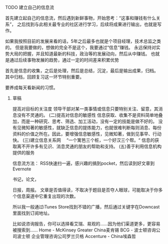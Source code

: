 **** TODO 建立自己的信息流
     首先建立起自己的信息流，然后遇到新鲜事物，开始思考：“这事和赚钱有什么关系”，
     之后找到与此相关最专业的社区进行学习，后续将成果进行输出，也就是写作。

     如果我按照目前的发展来看的话，5年之后最多也就是个项目经理，技术总监之类的。
     但是我要做的，想做的完全不是这个，我要通过“信息”赚钱。
     永远保持对实势大局的把握，并且知道最新的科技，政治等的发展动向，然后从中赚钱。
     也就是通过后续事物发展的趋势，通过一定的时间差来积累优势


     首先是信息的收集，之后是处理，然后是总结，沉淀，最后是输出成果，归档。
     其中归档，回顾复习这一环节特别重要。

     要养成每天看新闻的习惯。
***** 草稿
      提高对目标的关注度
      领导干部对某一类事情或信息只要特别关注、留意，其消息没有不灵通的。
      (二)提高对信息的敏感性
      信息获取、收集不是资料简单地叠加，而是一种研究、思考、筛选、加工活动，没有一定的技能是做不好的。
      没有见微知著的敏感性，就缺乏信息的提炼能力，也就很难判断每则消息、每份资料的价值之所在。因此，要增强信息敏感性，见微知著，做到见事早、行动快。
     (三)建立信息关系网
　“一个篱笆三个桩，一个好汉三个帮。“
    信息的获取离不开许多有见识、消息灵通的朋友的帮助和支持。
    (五)善于利用信息机构提供的服务

    信息流方法：
    RSS快速扫一遍，感兴趣的搞到pocket，然后读到好文章到Evernote

    书记，论文，

    日报，周报。
    文章是否值得读，不取决于题目是否夺人眼球，可能取决于你多个信息渠道中它重复出现的次数。

    所以我一般通过iTunes Store找到不错的广播，然后通过关键字在Downcast里面找到订阅地址。

    比如说咨询报告，你可以选择看艾瑞、易观的……因为他们渠道更多，更容易被搜索到……
    Home - McKinsey Greater China麦肯锡
    BCG - 波士顿咨询公司波士顿
    企业管理咨询公司罗兰贝格
    Accenture - China埃森哲
